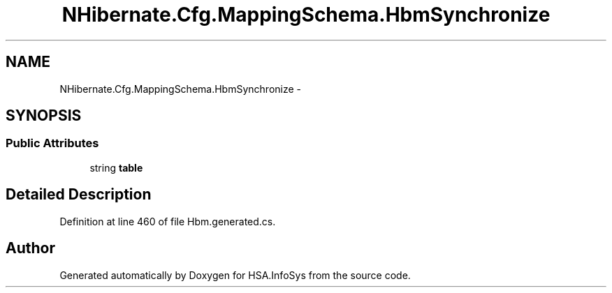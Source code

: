 .TH "NHibernate.Cfg.MappingSchema.HbmSynchronize" 3 "Fri Jul 5 2013" "Version 1.0" "HSA.InfoSys" \" -*- nroff -*-
.ad l
.nh
.SH NAME
NHibernate.Cfg.MappingSchema.HbmSynchronize \- 
.PP
 

.SH SYNOPSIS
.br
.PP
.SS "Public Attributes"

.in +1c
.ti -1c
.RI "string \fBtable\fP"
.br
.in -1c
.SH "Detailed Description"
.PP 

.PP
Definition at line 460 of file Hbm\&.generated\&.cs\&.

.SH "Author"
.PP 
Generated automatically by Doxygen for HSA\&.InfoSys from the source code\&.
